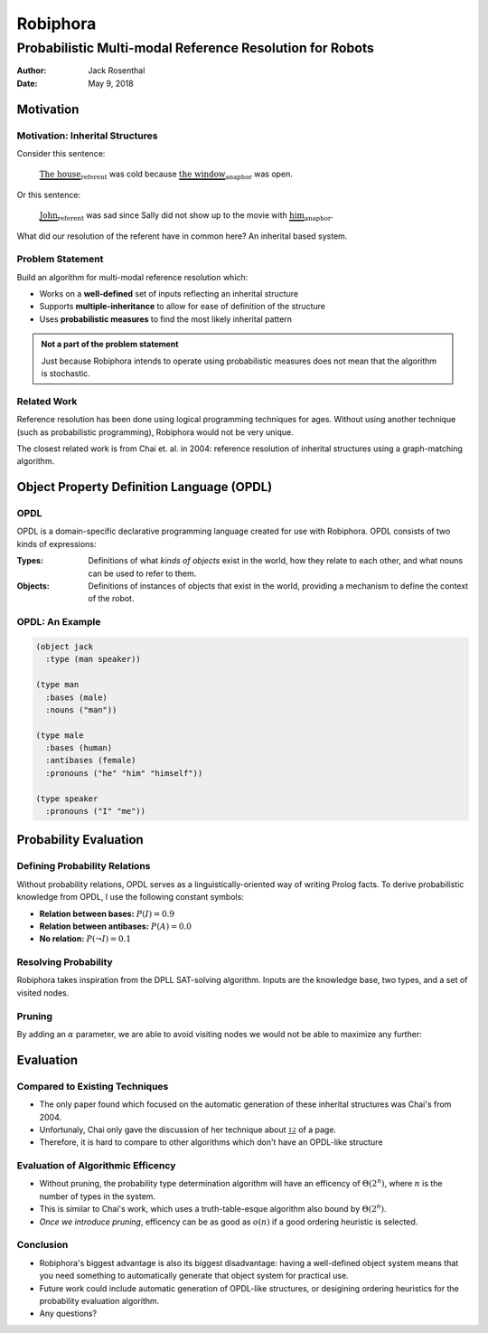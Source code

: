Robiphora
=========
Probabilistic Multi-modal Reference Resolution for Robots
^^^^^^^^^^^^^^^^^^^^^^^^^^^^^^^^^^^^^^^^^^^^^^^^^^^^^^^^^

:Author: Jack Rosenthal
:Date:   May 9, 2018

.. default-role:: math

Motivation
~~~~~~~~~~

Motivation: Inherital Structures
--------------------------------

Consider this sentence:

    `\underbrace{\text{The house}}_{\text{referent}}` was cold because
    `\underbrace{\text{the window}}_{\text{anaphor}}` was open.

Or this sentence:

    `\underbrace{\text{John}}_{\text{referent}}` was sad since Sally did not
    show up to the movie with `\underbrace{\text{him}}_{\text{anaphor}}`.

What did our resolution of the referent have in common here? An inherital based
system.

Problem Statement
-----------------

Build an algorithm for multi-modal reference resolution which:

* Works on a **well-defined** set of inputs reflecting an inherital structure
* Supports **multiple-inheritance** to allow for ease of definition of the
  structure
* Uses **probabilistic measures** to find the most likely inherital pattern

.. admonition:: Not a part of the problem statement

    Just because Robiphora intends to operate using probabilistic measures does
    not mean that the algorithm is stochastic.

Related Work
------------

Reference resolution has been done using logical programming techniques for
ages. Without using another technique (such as probabilistic programming),
Robiphora would not be very unique.

The closest related work is from Chai et. al. in 2004: reference resolution of
inherital structures using a graph-matching algorithm.

Object Property Definition Language (OPDL)
~~~~~~~~~~~~~~~~~~~~~~~~~~~~~~~~~~~~~~~~~~

OPDL
----

OPDL is a domain-specific declarative programming language created for use with
Robiphora. OPDL consists of two kinds of expressions:

:Types:   Definitions of what *kinds of objects* exist in the world, how they
          relate to each other, and what nouns can be used to refer to them.
:Objects: Definitions of instances of objects that exist in the world,
          providing a mechanism to define the context of the robot.

OPDL: An Example
----------------

.. sourcecode:: scheme

    (object jack
      :type (man speaker))

    (type man
      :bases (male)
      :nouns ("man"))

    (type male
      :bases (human)
      :antibases (female)
      :pronouns ("he" "him" "himself"))

    (type speaker
      :pronouns ("I" "me"))

Probability Evaluation
~~~~~~~~~~~~~~~~~~~~~~

Defining Probability Relations
------------------------------

Without probability relations, OPDL serves as a linguistically-oriented way of
writing Prolog facts. To derive probabilistic knowledge from OPDL, I use the
following constant symbols:

* **Relation between bases:** `P(I) = 0.9`
* **Relation between antibases:** `P(A) = 0.0`
* **No relation:** `P(\lnot I) = 0.1`

Resolving Probability
---------------------

Robiphora takes inspiration from the DPLL SAT-solving algorithm. Inputs are the
knowledge base, two types, and a set of visited nodes.

.. raw:: latex

    \begin{algorithmic}
        \Procedure{TypeProbability}{$K, a, b, v$}
            \If{$a$ is $b$}
                \State \Return 1.0
            \EndIf
            \If{$K$ states $a$ is in $b$'s antibases}
                \State \Return $P(A)$
            \EndIf
            \State{Add $A$ to $v$}
            \State \Return{
                $\begin{aligned}
                    \max(&\{P(I) \times \hbox{\Call{TypeProbability}{$K, c, b, v$}}\ |\ c \in K_a - v\} \\ 
                    \cup\  &\{P(\lnot I) \times \hbox{\Call{TypeProbability}{$K, c, b, v$}}\ |\ c \in K_a^c - v\})
                \end{aligned}$}
        \EndProcedure
    \end{algorithmic}

Pruning
-------

By adding an `\alpha` parameter, we are able to avoid visiting nodes we would
not be able to maximize any further:

.. raw:: latex

    \begin{algorithmic}
        \Procedure{TypeProbabilityPruned}{$K, a, b, v, \alpha$}
            \State{Base case unchanged from \Call{TypeProbability}{$\cdot$}}
            \ForAll{$c$ in $K_a - v$}
                \State{$p \gets P(I) \times \hbox{\Call{TypeProbabilityPruned}{$K, c, b, v, \alpha$}}$}
                \If{$p > \alpha$}
                    \State{$\alpha \gets p$}
                \EndIf
            \EndFor
            \If{$\alpha < P(\lnot I)$}
                \ForAll{$c$ in $K_a^c - v$}
                    \State{$p \gets P(\lnot I) \times \hbox{\Call{TypeProbabilityPruned}{$K, c, b, v, \alpha$}}$}
                    \If{$p > \alpha$}
                        \State{$\alpha \gets p$}
                    \EndIf
                \EndFor
            \EndIf
            \State\Return{$\alpha$}
        \EndProcedure
    \end{algorithmic}

Evaluation
~~~~~~~~~~

Compared to Existing Techniques
-------------------------------

* The only paper found which focused on the automatic generation of these
  inherital structures was Chai's from 2004.
* Unfortunaly, Chai only gave the discussion of her technique about `\frac12`
  of a page.
* Therefore, it is hard to compare to other algorithms which don't have an
  OPDL-like structure

Evaluation of Algorithmic Efficency
-----------------------------------

* Without pruning, the probability type determination algorithm will have an
  efficency of `\Theta(2^n)`, where `n` is the number of types in the system.
* This is similar to Chai's work, which uses a truth-table-esque algorithm also
  bound by `\Theta(2^n)`.
* *Once we introduce pruning*, efficency can be as good as `o(n)` if a good
  ordering heuristic is selected.

Conclusion
----------

* Robiphora's biggest advantage is also its biggest disadvantage: having a
  well-defined object system means that you need something to automatically
  generate that object system for practical use.
* Future work could include automatic generation of OPDL-like structures, or
  desigining ordering heuristics for the probability evaluation algorithm.
* Any questions?
